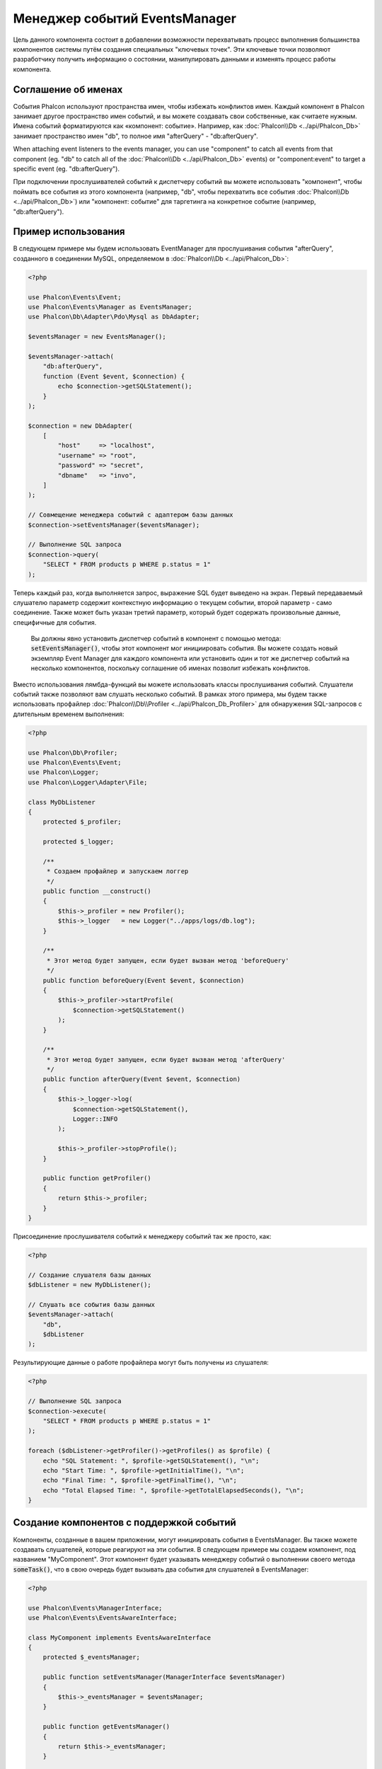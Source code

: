 Менеджер событий EventsManager
==============================

Цель данного компонента состоит в добавлении возможности перехватывать процесс выполнения большинства компонентов системы путём создания
специальных "ключевых точек". Эти ключевые точки позволяют разработчику получить информацию о состоянии, манипулировать данными и изменять
процесс работы компонента.

Соглашение об именах
--------------------

События Phalcon используют пространства имен, чтобы избежать конфликтов имен. 
Каждый компонент в Phalcon занимает другое пространство имен событий, и вы можете создавать свои собственные, 
как считаете нужным. Имена событий форматируются как «компонент: событие». 
Например, как :doc:`Phalcon\\Db <../api/Phalcon_Db>` занимает пространство имен "db", 
то  полное имя "afterQuery"  - "db:afterQuery".

When attaching event listeners to the events manager, you can use "component" to catch all events from that component (eg. "db" to catch all of the
:doc:`Phalcon\\Db <../api/Phalcon_Db>` events) or "component:event" to target a specific event (eg. "db:afterQuery").

При подключении прослушивателей событий к диспетчеру событий вы можете использовать "компонент", чтобы поймать все события из этого компонента (например, "db", чтобы перехватить все события :doc:`Phalcon\\Db <../api/Phalcon_Db>`) или "компонент: событие" для таргетинга на конкретное событие (например, "db:afterQuery").

Пример использования
--------------------
В следующем примере мы будем использовать EventManager для прослушивания события "afterQuery", созданного в соединении MySQL, определяемом в :doc:`Phalcon\\Db <../api/Phalcon_Db>`:

.. code-block:: php

    <?php

    use Phalcon\Events\Event;
    use Phalcon\Events\Manager as EventsManager;
    use Phalcon\Db\Adapter\Pdo\Mysql as DbAdapter;

    $eventsManager = new EventsManager();

    $eventsManager->attach(
        "db:afterQuery",
        function (Event $event, $connection) {
            echo $connection->getSQLStatement();
        }
    );

    $connection = new DbAdapter(
        [
            "host"     => "localhost",
            "username" => "root",
            "password" => "secret",
            "dbname"   => "invo",
        ]
    );

    // Совмещение менеджера событий с адаптером базы данных
    $connection->setEventsManager($eventsManager);

    // Выполнение SQL запроса
    $connection->query(
        "SELECT * FROM products p WHERE p.status = 1"
    );

Теперь каждый раз, когда выполняется запрос, выражение SQL будет выведено на экран.
Первый передаваемый слушателю параметр содержит контекстную информацию о текущем событии, второй параметр - само соединение.
Также может быть указан третий параметр, который будет содержать произвольные данные, специфичные для события.

.. highlights::

    Вы должны явно установить диспетчер событий в компонент с помощью метода: :code:`setEventsManager()`, чтобы этот компонент мог инициировать события. Вы можете создать новый экземпляр Event Manager для каждого компонента или установить один и тот же диспетчер событий на несколько компонентов, поскольку соглашение об именах позволит избежать конфликтов.

Вместо использования лямбда-функций вы можете использовать классы прослушивания событий. Слушатели событий также позволяют вам слушать несколько событий.
В рамках этого примера, мы будем также использовать профайлер :doc:`Phalcon\\Db\\Profiler <../api/Phalcon_Db_Profiler>` для обнаружения SQL-запросов с длительным временем выполнения:

.. code-block:: php

    <?php

    use Phalcon\Db\Profiler;
    use Phalcon\Events\Event;
    use Phalcon\Logger;
    use Phalcon\Logger\Adapter\File;

    class MyDbListener
    {
        protected $_profiler;

        protected $_logger;

        /**
         * Создаем профайлер и запускаем логгер
         */
        public function __construct()
        {
            $this->_profiler = new Profiler();
            $this->_logger   = new Logger("../apps/logs/db.log");
        }

        /**
         * Этот метод будет запущен, если будет вызван метод 'beforeQuery'
         */
        public function beforeQuery(Event $event, $connection)
        {
            $this->_profiler->startProfile(
                $connection->getSQLStatement()
            );
        }

        /**
         * Этот метод будет запущен, если будет вызван метод 'afterQuery'
         */
        public function afterQuery(Event $event, $connection)
        {
            $this->_logger->log(
                $connection->getSQLStatement(),
                Logger::INFO
            );

            $this->_profiler->stopProfile();
        }

        public function getProfiler()
        {
            return $this->_profiler;
        }
    }

Присоединение прослушивателя событий к менеджеру событий так же просто, как:

.. code-block:: php

    <?php

    // Создание слушателя базы данных
    $dbListener = new MyDbListener();

    // Слушать все события базы данных
    $eventsManager->attach(
        "db",
        $dbListener
    );

Результирующие данные о работе профайлера могут быть получены из слушателя:

.. code-block:: php

    <?php

    // Выполнение SQL запроса
    $connection->execute(
        "SELECT * FROM products p WHERE p.status = 1"
    );

    foreach ($dbListener->getProfiler()->getProfiles() as $profile) {
        echo "SQL Statement: ", $profile->getSQLStatement(), "\n";
        echo "Start Time: ", $profile->getInitialTime(), "\n";
        echo "Final Time: ", $profile->getFinalTime(), "\n";
        echo "Total Elapsed Time: ", $profile->getTotalElapsedSeconds(), "\n";
    }

Создание компонентов с поддержкой событий
-----------------------------------------
Компоненты, созданные в вашем приложении, могут инициировать события в EventsManager. Вы также можете создавать слушателей, которые
реагируют на эти события. В следующем примере мы создаем компонент, под названием "MyComponent".
Этот компонент будет указывать менеджеру событий о выполнении своего метода :code:`someTask()`, что в свою очередь будет вызывать два события для слушателей в EventsManager:

.. code-block:: php

    <?php

    use Phalcon\Events\ManagerInterface;
    use Phalcon\Events\EventsAwareInterface;

    class MyComponent implements EventsAwareInterface
    {
        protected $_eventsManager;

        public function setEventsManager(ManagerInterface $eventsManager)
        {
            $this->_eventsManager = $eventsManager;
        }

        public function getEventsManager()
        {
            return $this->_eventsManager;
        }

        public function someTask()
        {
            $this->_eventsManager->fire("my-component:beforeSomeTask", $this);

            // тут выполнение каких-либо действий
            echo "Выполняется someTask\n";

            $this->_eventsManager->fire("my-component:afterSomeTask", $this);
        }
    }

Обратите внимание: в этом примере мы используем пространство имен "my-component".
Теперь давайте создадим слушателя для нашего компонента:

.. code-block:: php

    <?php

    use Phalcon\Events\Event;

    class SomeListener
    {
        public function beforeSomeTask(Event $event, $myComponent)
        {
            echo "Выполняется beforeSomeTask\n";
        }

        public function afterSomeTask(Event $event, $myComponent)
        {
            echo "Выполняется afterSomeTask\n";
        }
    }

Давайте заставим их работать вместе:

.. code-block:: php

    <?php

    use Phalcon\Events\Manager as EventsManager;

    // Создаём менеджер событий
    $eventsManager = new EventsManager();

    // Создаём экземпляр MyComponent
    $myComponent = new MyComponent();

    // Связываем компонент и менеджер событий
    $myComponent->setEventsManager($eventsManager);

    // Связываем слушателя и менеджер событий
    $eventsManager->attach(
        "my-component",
        new SomeListener()
    );

    // Выполняем метод нашего компонента
    $myComponent->someTask();

Когда метод :code:`someTask()` выполнится, сработают оба метода слушателя, и выведутся следующие строки:

.. code-block:: php

    Выполняется beforeSomeTask
    Выполняется someTask
    Выполняется afterSomeTask

Во время наступления события в слушателей можно передавать дополнительные данные, они должны передаваться третьим параметром в метод :code:`fire()`:

.. code-block:: php

    <?php

    $eventsManager->fire("my-component:afterSomeTask", $this, $extraData);

Слушатель также получает эти данные третьим параметром:

.. code-block:: php

    <?php

    use Phalcon\Events\Event;

    // Получение данных из третьего параметра
    $eventsManager->attach(
        "my-component",
        function (Event $event, $component, $data) {
            print_r($data);
        }
    );

    // Получение данных из контекста события
    $eventsManager->attach(
        "my-component",
        function (Event $event, $component) {
            print_r($event->getData());
        }
    );

Использование служб из DI
--------------------------
Расширяя :doc:`Phalcon\\Mvc\\User\\Plugin <../api/Phalcon_Mvc_User_Plugin>`, вы можете обращаться к службам из DI, как и в контроллере:

.. code-block:: php

    <?php

    use Phalcon\Events\Event;
    use Phalcon\Mvc\User\Plugin;

    class SomeListener extends Plugin
    {
        public function beforeSomeTask(Event $event, $myComponent)
        {
            echo "Here, beforeSomeTask\n";

            $this->logger->debug(
                "beforeSomeTask has been triggered";
            );
        }

        public function afterSomeTask(Event $event, $myComponent)
        {
            echo "Here, afterSomeTask\n";

            $this->logger->debug(
                "afterSomeTask has been triggered";
            );
        }
    }

Остановка/Продолжение событий
-----------------------------
Несколько слушателей может быть привязано к одному событию, это означает, что при его наступлении эти слушатели будут уведомлены.
Слушатели уведомляются в порядке, в котором они были зарегистрированы в менеджере событий EventsManager. Некоторые события могут быть прекращены
во время работы слушателя и уведомление других слушателей будет остановлено.

.. code-block:: php

    <?php

    use Phalcon\Events\Event;

    $eventsManager->attach(
        "db",
        function (Event $event, $connection) {
            // Если событие поддерживает прекращение
            if ($event->isCancelable()) {
                // Прекращение события, остальные слушатели его не получат
                $event->stop();
            }

            // ...
        }
    );

По умолчанию все события поддерживают прекращение, большинство событий, выполняемых в ядре фреймворка, тоже поддерживают прекращение. Вы можете
указать, что событие не прекращаемое передавая :code:`false` в четвертый параметр вызова :code:`fire()`:

.. code-block:: php

    <?php

    $eventsManager->fire("my-component:afterSomeTask", $this, $extraData, false);

Настройка слушателей (Listener)
-------------------------------
При установке слушателей можно устанавливать их приоритет. Это позволяет указать порядок их вызова в момент выполнения.

.. code-block:: php

    <?php

    // активация установки приоритетов
    $eventsManager->enablePriorities(true);

    $eventsManager->attach("db", new DbListener(), 150); // Высокий приоритет
    $eventsManager->attach("db", new DbListener(), 100); // Нормальный приоритет
    $eventsManager->attach("db", new DbListener(), 50);  // Низкий приоритет

Сбор ответов
------------
Менеджер событий умеет собрать каждый ответ, возвращаемый каждым слушателем, пример ниже показывает как это можно использовать:

.. code-block:: php

    <?php

    use Phalcon\Events\Manager as EventsManager;

    $eventsManager = new EventsManager();

    // Настройка сборщика ответов
    $eventsManager->collectResponses(true);

    // Добавления слушателя
    $eventsManager->attach(
        "custom:custom",
        function () {
            return "first response";
        }
    );

    // Добавления еще одного слушателя
    $eventsManager->attach(
        "custom:custom",
        function () {
            return "second response";
        }
    );

    // Выполнение события
    $eventsManager->fire("custom:custom", null);

    // Получаем все ответы
    print_r($eventsManager->getResponses());

Сформируются такие данные:

.. code-block:: html

    Array ( [0] => first response [1] => second response )

Создание собственных менеджеров событий (EventsManager)
-------------------------------------------------------
Для создания менеджера необходимо реализовать интерфейс :doc:`Phalcon\\Events\\ManagerInterface <../api/Phalcon_Events_ManagerInterface>` и
заменить им стандартный менеджер EventsManager при инициализации Phalcon.
